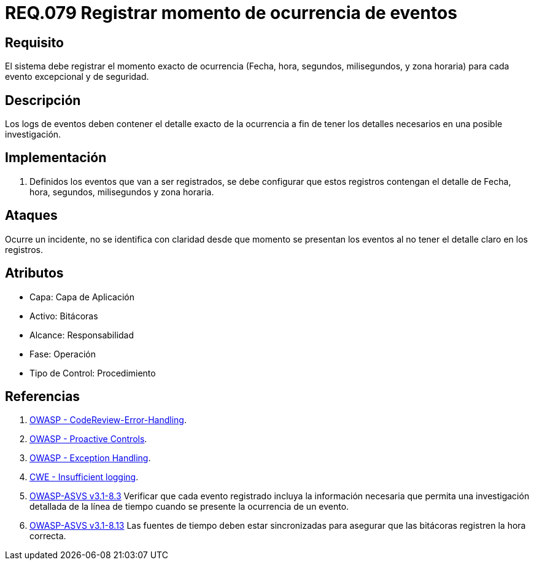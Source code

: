 :slug: rules/079/
:category: rules
:description: En el presente documento se detallan los requerimientos de seguridad relacionados con las bitácoras que registran eventos relevantes. En este requerimiento se establece la importancia de registrar los niveles de severidad para los eventos excepcionales y de seguridad.
:keywords: Requerimiento, Seguridad, Bitácoras, Registrar, Momento, Ocurrencia.
:rules: yes

= REQ.079 Registrar momento de ocurrencia de eventos

== Requisito

El sistema debe registrar el momento exacto de ocurrencia
(Fecha, hora, segundos, milisegundos, y zona horaria)
para cada evento excepcional y de seguridad.

== Descripción

Los +logs+ de eventos deben contener el detalle exacto de la ocurrencia
a fin de tener los detalles necesarios en una posible investigación.

== Implementación

. Definidos los eventos que van a ser registrados,
se debe configurar que estos registros
contengan el detalle de Fecha, hora, segundos, milisegundos y zona horaria.

== Ataques

Ocurre un incidente, no se identifica con claridad
desde que momento se presentan los eventos
al no tener el detalle claro en los registros.

== Atributos

* Capa: Capa de Aplicación
* Activo: Bitácoras
* Alcance: Responsabilidad
* Fase: Operación
* Tipo de Control: Procedimiento

== Referencias

. [[r1]] link:https://www.owasp.org/index.php/Codereview-Error-Handling[OWASP - CodeReview-Error-Handling].
. [[r2]] link:https://www.owasp.org/index.php/OWASP_Proactive_Controls[OWASP - Proactive Controls].
. [[r3]] link:https://www.owasp.org/index.php/Exception_Handling#Logging_Exception_Details[OWASP - Exception Handling].
. [[r4]] link:https://cwe.mitre.org/data/definitions/778.html[CWE - Insufficient logging].
. [[r5]] link:https://www.owasp.org/index.php/ASVS_V8_Error_Handling[+OWASP-ASVS v3.1-8.3+]
Verificar que cada evento registrado incluya la información necesaria
que permita una investigación detallada
de la línea de tiempo cuando se presente la ocurrencia de un evento.
. [[r6]] link:https://www.owasp.org/index.php/ASVS_V8_Error_Handling[+OWASP-ASVS v3.1-8.13+]
Las fuentes de tiempo deben estar sincronizadas
para asegurar que las bitácoras registren la hora correcta.
